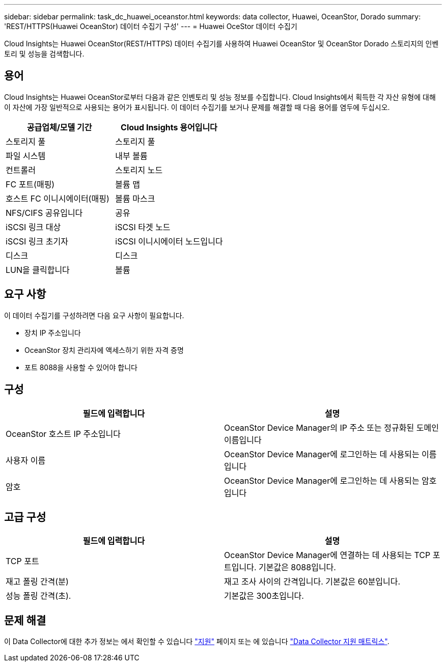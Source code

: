 ---
sidebar: sidebar 
permalink: task_dc_huawei_oceanstor.html 
keywords: data collector, Huawei, OceanStor, Dorado 
summary: 'REST/HTTPS(Huawei OceanStor) 데이터 수집기 구성' 
---
= Huawei OceStor 데이터 수집기


[role="lead"]
Cloud Insights는 Huawei OceanStor(REST/HTTPS) 데이터 수집기를 사용하여 Huawei OceanStor 및 OceanStor Dorado 스토리지의 인벤토리 및 성능을 검색합니다.



== 용어

Cloud Insights는 Huawei OceanStor로부터 다음과 같은 인벤토리 및 성능 정보를 수집합니다. Cloud Insights에서 획득한 각 자산 유형에 대해 이 자산에 가장 일반적으로 사용되는 용어가 표시됩니다. 이 데이터 수집기를 보거나 문제를 해결할 때 다음 용어를 염두에 두십시오.

[cols="2*"]
|===
| 공급업체/모델 기간 | Cloud Insights 용어입니다 


| 스토리지 풀 | 스토리지 풀 


| 파일 시스템 | 내부 볼륨 


| 컨트롤러 | 스토리지 노드 


| FC 포트(매핑) | 볼륨 맵 


| 호스트 FC 이니시에이터(매핑) | 볼륨 마스크 


| NFS/CIFS 공유입니다 | 공유 


| iSCSI 링크 대상 | iSCSI 타겟 노드 


| iSCSI 링크 초기자 | iSCSI 이니시에이터 노드입니다 


| 디스크 | 디스크 


| LUN을 클릭합니다 | 볼륨 
|===


== 요구 사항

이 데이터 수집기를 구성하려면 다음 요구 사항이 필요합니다.

* 장치 IP 주소입니다
* OceanStor 장치 관리자에 액세스하기 위한 자격 증명
* 포트 8088을 사용할 수 있어야 합니다




== 구성

[cols="2*"]
|===
| 필드에 입력합니다 | 설명 


| OceanStor 호스트 IP 주소입니다 | OceanStor Device Manager의 IP 주소 또는 정규화된 도메인 이름입니다 


| 사용자 이름 | OceanStor Device Manager에 로그인하는 데 사용되는 이름입니다 


| 암호 | OceanStor Device Manager에 로그인하는 데 사용되는 암호입니다 
|===


== 고급 구성

[cols="2*"]
|===
| 필드에 입력합니다 | 설명 


| TCP 포트 | OceanStor Device Manager에 연결하는 데 사용되는 TCP 포트입니다. 기본값은 8088입니다. 


| 재고 폴링 간격(분) | 재고 조사 사이의 간격입니다. 기본값은 60분입니다. 


| 성능 폴링 간격(초). | 기본값은 300초입니다. 
|===


== 문제 해결

이 Data Collector에 대한 추가 정보는 에서 확인할 수 있습니다 link:concept_requesting_support.html["지원"] 페이지 또는 에 있습니다 link:https://docs.netapp.com/us-en/cloudinsights/CloudInsightsDataCollectorSupportMatrix.pdf["Data Collector 지원 매트릭스"].
